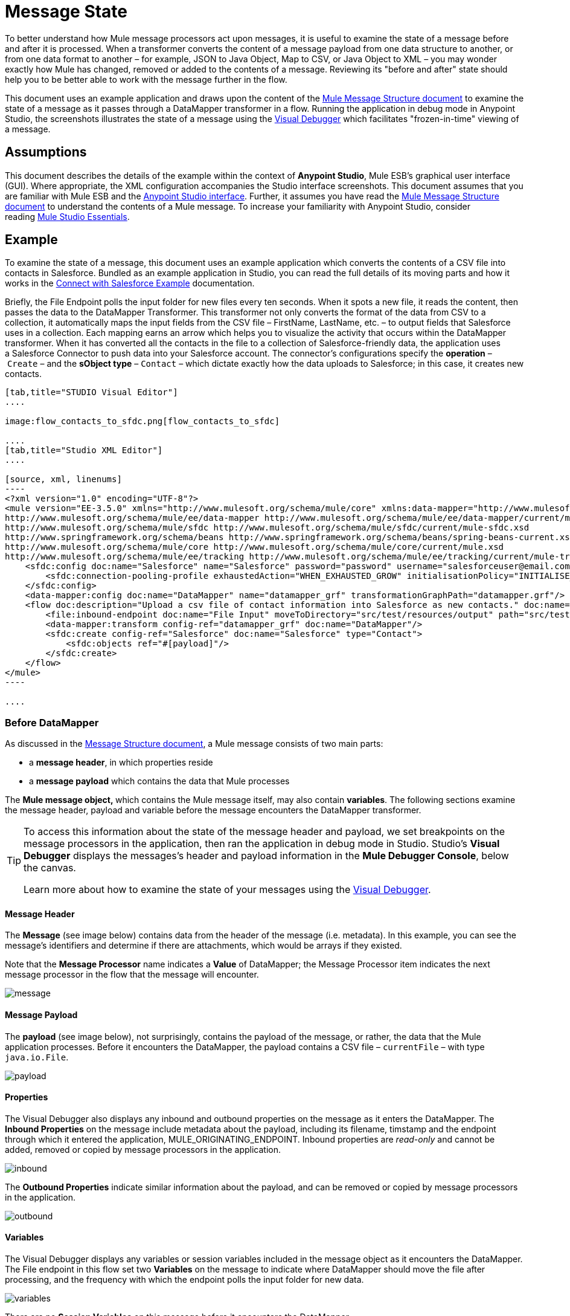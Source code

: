 = Message State

To better understand how Mule message processors act upon messages, it is useful to examine the state of a message before and after it is processed. When a transformer converts the content of a message payload from one data structure to another, or from one data format to another – for example, JSON to Java Object, Map to CSV, or Java Object to XML – you may wonder exactly how Mule has changed, removed or added to the contents of a message. Reviewing its "before and after" state should help you to be better able to work with the message further in the flow.

This document uses an example application and draws upon the content of the link:/mule-fundamentals/v/3.5/mule-message-structure[Mule Message Structure document] to examine the state of a message as it passes through a DataMapper transformer in a flow. Running the application in debug mode in Anypoint Studio, the screenshots illustrates the state of a message using the link:/mule-user-guide/v/3.5/studio-visual-debugger[Visual Debugger] which facilitates "frozen-in-time" viewing of a message.

== Assumptions

This document describes the details of the example within the context of *Anypoint Studio*, Mule ESB’s graphical user interface (GUI). Where appropriate, the XML configuration accompanies the Studio interface screenshots. This document assumes that you are familiar with Mule ESB and the http://www.mulesoft.org/documentation/display/current/Mule+Studio+Essentials[Anypoint Studio interface]. Further, it assumes you have read the link:/mule-fundamentals/v/3.5/mule-message-structure[Mule Message Structure document] to understand the contents of a Mule message. To increase your familiarity with Anypoint Studio, consider reading http://www.mulesoft.org/documentation/display/current/Mule+Studio+Essentials[Mule Studio Essentials]. 

== Example

To examine the state of a message, this document uses an example application which converts the contents of a CSV file into contacts in Salesforce. Bundled as an example application in Studio, you can read the full details of its moving parts and how it works in the link:/mule-user-guide/v/3.5/connect-with-salesforce-example[Connect with Salesforce Example] documentation.

Briefly, the File Endpoint** **polls the input folder for new files every ten seconds. When it spots a new file, it reads the content, then passes the data to the DataMapper Transformer. This transformer not only converts the format of the data from CSV to a collection, it automatically maps the input fields from the CSV file – FirstName, LastName, etc. – to output fields that Salesforce uses in a collection. Each mapping earns an arrow which helps you to visualize the activity that occurs within the DataMapper transformer. When it has converted all the contacts in the file to a collection of Salesforce-friendly data, the application uses a Salesforce Connector to push data into your Salesforce account. The connector's configurations specify the *operation* – `Create` – and the *sObject type* – `Contact` – which dictate exactly how the data uploads to Salesforce; in this case, it creates new contacts. 

[tabs]
------
[tab,title="STUDIO Visual Editor"]
....

image:flow_contacts_to_sfdc.png[flow_contacts_to_sfdc]

....
[tab,title="Studio XML Editor"]
....

[source, xml, linenums]
----
<?xml version="1.0" encoding="UTF-8"?>
<mule version="EE-3.5.0" xmlns="http://www.mulesoft.org/schema/mule/core" xmlns:data-mapper="http://www.mulesoft.org/schema/mule/ee/data-mapper" xmlns:doc="http://www.mulesoft.org/schema/mule/documentation" xmlns:file="http://www.mulesoft.org/schema/mule/file" xmlns:sfdc="http://www.mulesoft.org/schema/mule/sfdc" xmlns:spring="http://www.springframework.org/schema/beans" xmlns:tracking="http://www.mulesoft.org/schema/mule/ee/tracking" xmlns:xsi="http://www.w3.org/2001/XMLSchema-instance" xsi:schemaLocation="http://www.mulesoft.org/schema/mule/file http://www.mulesoft.org/schema/mule/file/current/mule-file.xsd
http://www.mulesoft.org/schema/mule/ee/data-mapper http://www.mulesoft.org/schema/mule/ee/data-mapper/current/mule-data-mapper.xsd
http://www.mulesoft.org/schema/mule/sfdc http://www.mulesoft.org/schema/mule/sfdc/current/mule-sfdc.xsd
http://www.springframework.org/schema/beans http://www.springframework.org/schema/beans/spring-beans-current.xsd
http://www.mulesoft.org/schema/mule/core http://www.mulesoft.org/schema/mule/core/current/mule.xsd
http://www.mulesoft.org/schema/mule/ee/tracking http://www.mulesoft.org/schema/mule/ee/tracking/current/mule-tracking-ee.xsd">
    <sfdc:config doc:name="Salesforce" name="Salesforce" password="password" username="salesforceuser@email.com">
        <sfdc:connection-pooling-profile exhaustedAction="WHEN_EXHAUSTED_GROW" initialisationPolicy="INITIALISE_ONE"/>
    </sfdc:config>
    <data-mapper:config doc:name="DataMapper" name="datamapper_grf" transformationGraphPath="datamapper.grf"/>
    <flow doc:description="Upload a csv file of contact information into Salesforce as new contacts." doc:name="Contacts_to_SFDC" name="Contacts_to_SFDC">
        <file:inbound-endpoint doc:name="File Input" moveToDirectory="src/test/resources/output" path="src/test/resources/input" pollingFrequency="10000" responseTimeout="10000"/>
        <data-mapper:transform config-ref="datamapper_grf" doc:name="DataMapper"/>
        <sfdc:create config-ref="Salesforce" doc:name="Salesforce" type="Contact">
            <sfdc:objects ref="#[payload]"/>
        </sfdc:create>
    </flow>
</mule>
----

....
------

=== Before DataMapper

As discussed in the link:/mule-fundamentals/v/3.5/mule-message-structure[Message Structure document], a Mule message consists of two main parts:

* a *message header*, in which properties reside
* a *message payload* which contains the data that Mule processes

The **Mule message object, **which contains the Mule message itself, may also contain *variables*. The following sections examine the message header, payload and variable before the message encounters the DataMapper transformer. 

[TIP]
====
To access this information about the state of the message header and payload, we set breakpoints on the message processors in the application, then ran the application in debug mode in Studio. Studio's *Visual Debugger* displays the messages's header and payload information in the *Mule Debugger Console*, below the canvas.

Learn more about how to examine the state of your messages using the link:/mule-user-guide/v/3.5/studio-visual-debugger[Visual Debugger].
====

==== Message Header

The *Message* (see image below) contains data from the header of the message (i.e. metadata). In this example, you can see the message's identifiers and determine if there are attachments, which would be arrays if they existed.   

Note that the *Message Processor* name indicates a *Value* of DataMapper; the Message Processor item indicates the next message processor in the flow that the message will encounter.

image:message.png[message]

==== Message Payload

The *payload* (see image below), not surprisingly, contains the payload of the message, or rather, the data that the Mule application processes. Before it encounters the DataMapper, the payload contains a CSV file – `currentFile` – with type `java.io.File`. 

image:payload.png[payload]

==== Properties

The Visual Debugger also displays any inbound and outbound properties on the message as it enters the DataMapper. The *Inbound Properties* on the message include metadata about the payload, including its filename, timstamp and the endpoint through which it entered the application, MULE_ORIGINATING_ENDPOINT. Inbound properties are _read-only_ and cannot be added, removed or copied by message processors in the application.

image:inbound.png[inbound]

The *Outbound Properties* indicate similar information about the payload, and can be removed or copied by message processors in the application. 

image:outbound.png[outbound] +

==== Variables

The Visual Debugger displays any variables or session variables included in the message object as it encounters the DataMapper. The File endpoint in this flow set two *Variables* on the message to indicate where DataMapper should move the file after processing, and the frequency with which the endpoint polls the input folder for new data.

image:variables.png[variables] +

There are no *Session Variables* on this message before it encounters the DataMapper.

image:session.png[session] +

=== After DataMapper

The task of the DataMapper in this application is to convert the contents of the CSV file into a Java object that Salesforce can process. Further, it maps the contents so that the value in the First Name column in the CSV file converts to the First Name field in the Salesforce contact, and so on for each field. The following displays the message state as it emerges from the DataMapper.

==== Message Header

DataMapper made no changes to the *message* header contents.

image:message2.png[message2]

==== Message Payload

DataMapper has dramatically changed the *payload*! Now an array list of maps (image below, top), the contacts from the CSV file appear as values of each hashmap. Expanding the contents further, each hashmap contains a key-value pair (below, bottom).

image:payload2.png[payload2]

image:keyValuePair.png[keyValuePair]

==== Properties

As Mule message processors cannot add, remove or act upon *inbound properties*, none has changed.

image:inbound2.png[inbound2]

DataMapper did not set, remove or copy any *outbound properties* on the message.

image:outbound2.png[outbound2] +

==== Variables

DataMapper did not add or remove any *Variables* or *Session Variables*.

image:variables2.png[variables2]

image:session2.png[session2]

== More Examples

==== Setting a Variable on a Message

The link:/mule-user-guide/v/3.5/variable-transformer-reference[Variable transformer] in a flow sets the payload of the message as a minPrice variable on the message. Recall that the Message Processor item indicates the next message processor in the flow that the message will encounter.

[NOTE]
----
<flow>
...
    <set-variable doc:name="Variable" value="#[payload]" variableName="minPrice"/>
...
</flow>
----

BEFORE

image:beforeVariable.png[beforeVariable]

AFTER

image:afterVariable.png[afterVariable]

==== Setting a Property on a Message

The link:/mule-user-guide/v/3.5/property-transformer-reference[Property transformer] in a flow sets the payload of the message as a `size` property on the message.

[NOTE]
----
<flow>
...
    <set-property doc:name="Property" propertyName="size" value="small"/>
...
</flow>
----

BEFORE

image:beforeProperty.png[beforeProperty]

AFTER

image:afterProperty.png[afterProperty]

==== Setting a Payload on a Message

The link:/mule-user-guide/v/3.5/set-payload-transformer-reference[Set Payload transformer] in a flow replaces the payload of the message with the string `Hello, World`.

[source, xml, linenums]
----
<flow>
...
    <set-payload value="#['Hello, world.']" doc:name="Set Payload"/>
...
</flow>
----


BEFORE

image:beforeSetPayload.png[beforeSetPayload] +

AFTER

image:afterSetPayload.png[afterSetPayload]

[TIP]
====
To access the property or variable that you have set on a message earlier in a flow, or in a different flow in the application, use a MEL expression.

Learn more in the link:/mule-fundamentals/v/3.5/mule-message-structure[Mule Message Structure] document, under the heading Setting and Using Properties and Variables.
====

== See Also

* *NEXT STEP:* Read about link:/mule-fundamentals/v/3.5/global-elements[Global Elements].
* Learn more about link:/mule-user-guide/v/3.5/studio-visual-debugger[Studio Visual Debugger]. 
